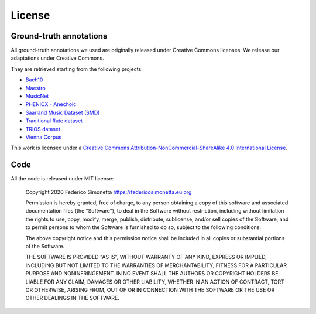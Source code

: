 License
=======

Ground-truth annotations
-----------------------

All ground-truth annotations we used are originally released under Creative Commons
licenses. We release our adaptations under Creative Commons.

They are retrieved starting from the following projects:

* `Bach10 <https://doi.org/10.5281/zenodo.776534>`_
* `Maestro <https://magenta.tensorflow.org/datasets/maestro>`_
* `MusicNet <https://homes.cs.washington.edu/~thickstn/musicnet.html>`_
* `PHENICX - Anechoic <https://www.upf.edu/web/mtg/phenicx-anechoic>`_
* `Saarland Music Dataset (SMD) <http://resources.mpi-inf.mpg.de/SMD/SMD_MIDI-Audio-Piano-Music.html>`_
* `Traditional flute dataset <https://www.kaggle.com/jbraga/traditional-flute-dataset>`_
* `TRIOS dataset <https://c4dm.eecs.qmul.ac.uk/rdr/handle/123456789/27>`_
* `Vienna Corpus <https://repo.mdw.ac.at/projects/IWK/the_vienna_4x22_piano_corpus/index.html>`_

|Creative Commons License|
This work is licensed under a `Creative Commons
Attribution-NonCommercial-ShareAlike 4.0 International License`_.

.. _Creative Commons Attribution-NonCommercial-ShareAlike 4.0 International License: http://creativecommons.org/licenses/by-nc-sa/4.0/

.. |Creative Commons License| image:: https://i.creativecommons.org/l/by-nc-sa/4.0/88x31.png
   :target: http://creativecommons.org/licenses/by-nc-sa/4.0/

Code
----

All the code is released under MIT license:

    Copyright 2020 Federico Simonetta https://federicosimonetta.eu.org

    Permission is hereby granted, free of charge, to any person obtaining a copy of
    this software and associated documentation files (the "Software"), to deal in
    the Software without restriction, including without limitation the rights to
    use, copy, modify, merge, publish, distribute, sublicense, and/or sell copies
    of the Software, and to permit persons to whom the Software is furnished to do
    so, subject to the following conditions:

    The above copyright notice and this permission notice shall be included in all
    copies or substantial portions of the Software.

    THE SOFTWARE IS PROVIDED "AS IS", WITHOUT WARRANTY OF ANY KIND, EXPRESS OR
    IMPLIED, INCLUDING BUT NOT LIMITED TO THE WARRANTIES OF MERCHANTABILITY,
    FITNESS FOR A PARTICULAR PURPOSE AND NONINFRINGEMENT. IN NO EVENT SHALL THE
    AUTHORS OR COPYRIGHT HOLDERS BE LIABLE FOR ANY CLAIM, DAMAGES OR OTHER
    LIABILITY, WHETHER IN AN ACTION OF CONTRACT, TORT OR OTHERWISE, ARISING FROM,
    OUT OF OR IN CONNECTION WITH THE SOFTWARE OR THE USE OR OTHER DEALINGS IN THE
    SOFTWARE.
